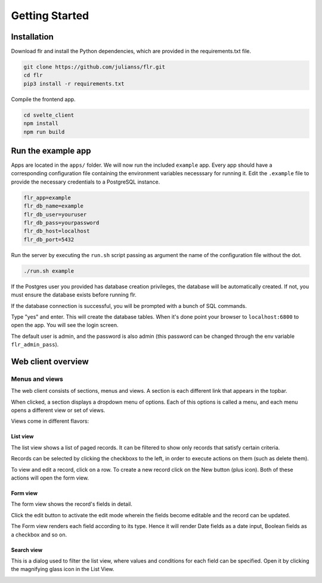 Getting Started
===============

Installation
--------------------------
Download flr and install the Python dependencies, which are provided in the requirements.txt file.

.. code-block:: text

    git clone https://github.com/julianss/flr.git
    cd flr
    pip3 install -r requirements.txt

Compile the frontend app.

.. code-block:: text

    cd svelte_client
    npm install
    npm run build


Run the example app
--------------------------
Apps are located in the ``apps/`` folder. We will now run the included ``example`` app.
Every app should have a corresponding configuration file containing the environment variables
necesssary for running it. Edit the ``.example`` file to provide the necessary
credentials to a PostgreSQL instance. 

.. code-block:: text

    flr_app=example
    flr_db_name=example
    flr_db_user=youruser
    flr_db_pass=yourpassword
    flr_db_host=localhost
    flr_db_port=5432

Run the server by executing the ``run.sh``  script passing as argument the name of the configuration file without the dot. 

.. code-block:: text

    ./run.sh example

If the Postgres user you provided has database creation privileges, the database will be automatically
created. If not, you must ensure the database exists before running flr.

If the database connection is successful, you will be prompted with a bunch of SQL commands.

.. image:: img/prompt-evolve.png
  :width: 600

Type "yes" and enter. This will create the database tables. When it's done point your browser
to ``localhost:6800`` to open the app. You will see the login screen.

.. image:: img/login-screen.png
  :width: 600

The default user is admin, and the password is also admin (this password can be changed
through the env variable ``flr_admin_pass``).

Web client overview
--------------------------
Menus and views
````````````````````
The web client consists of sections, menus and views. A section is each different link that appears
in the topbar. 

.. image:: img/topbar.PNG
  :width: 300

When clicked, a section displays a dropdown menu of options. Each of this options is
called a menu, and each menu opens a different view or set of views.

.. image:: img/person.PNG
  :width: 300

Views come in different flavors:


List view
^^^^^^^^^^^^^
The list view shows a list of paged records. It can be filtered to show only records that satisfy
certain criteria.

.. image:: img/list_view.PNG
  :width: 600

Records can be selected by clicking the checkboxs to the left, in order to execute
actions on them (such as delete them).

.. image:: img/delete.PNG
  :width: 600

To view and edit a record, click on a row. To create a new record click on the New button (plus icon).
Both of these actions will open the form view.


Form view
^^^^^^^^^^^^^
The form view shows the record's fields in detail.

.. image:: img/form_view.PNG
  :width: 600

Click the edit button to activate the edit mode wherein the fields become editable and the
record can be updated.

.. image:: img/edit_view.PNG
  :width: 600

The Form view renders each field according to its type. Hence it will render
Date fields as a date input, Boolean fields as a checkbox and so on.

Search view
^^^^^^^^^^^^^
This is a dialog used to filter the list view, where values and conditions for each field
can be specified. Open it by clicking the magnifying glass icon in the List View.

.. image:: img/search_view.PNG
  :width: 600


